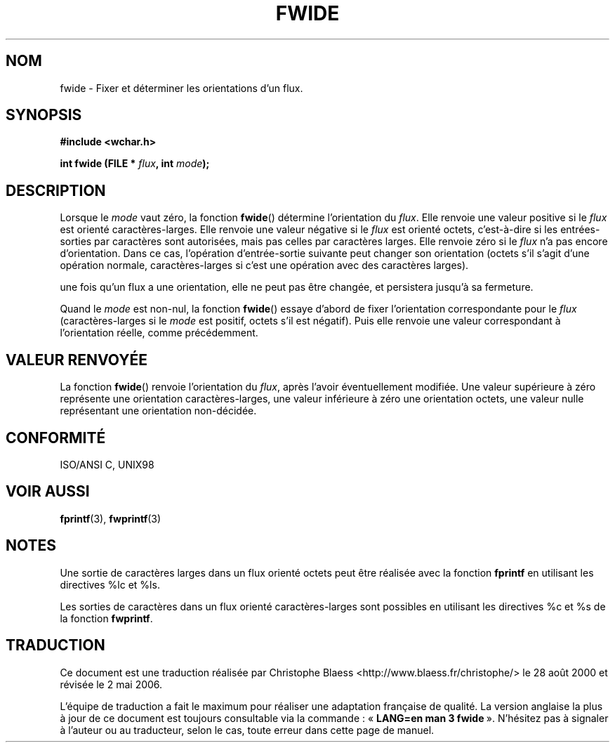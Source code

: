 .\" Copyright (c) Bruno Haible <haible@clisp.cons.org>
.\"
.\" This is free documentation; you can redistribute it and/or
.\" modify it under the terms of the GNU General Public License as
.\" published by the Free Software Foundation; either version 2 of
.\" the License, or (at your option) any later version.
.\"
.\" References consulted:
.\"   GNU glibc-2 source code and manual
.\"   Dinkumware C library reference http://www.dinkumware.com/
.\"   OpenGroup's Single Unix specification http://www.UNIX-systems.org/online.html
.\"   ISO/IEC 9899:1999
.\"
.\" Traduction 28/08/2000 par Christophe Blaess (ccb@club-internet.fr)
.\" LDP 1.30
.\" Màj 21/07/2003 LDP-1.56
.\" Màj 01/05/2006 LDP-1.67.1
.\"
.TH FWIDE 3 "17 novembre 1999" LDP "Manuel du programmeur Linux"
.SH NOM
fwide \- Fixer et déterminer les orientations d'un flux.
.SH SYNOPSIS
.nf
.B #include <wchar.h>
.sp
.BI "int fwide (FILE * " flux ", int " mode );
.fi
.SH DESCRIPTION
Lorsque le \fImode\fP vaut zéro, la fonction \fBfwide\fP() détermine l'orientation
du \fIflux\fP. Elle renvoie une valeur positive si le \fIflux\fP est orienté
caractères-larges. Elle renvoie une valeur négative si le \fIflux\fP est orienté octets,
c'est-à-dire si les entrées-sorties par caractères sont autorisées, mais pas celles
par caractères larges. Elle renvoie zéro si le \fIflux\fP n'a pas encore d'orientation.
Dans ce cas, l'opération d'entrée-sortie suivante peut changer son orientation (octets
s'il s'agit d'une opération normale, caractères-larges si c'est une opération avec
des caractères larges).
.PP
une fois qu'un flux a une orientation, elle ne peut pas être changée, et persistera jusqu'à sa fermeture.
.PP
Quand le \fImode\fP est non-nul, la fonction \fBfwide\fP() essaye d'abord de fixer l'orientation
correspondante pour le \fIflux\fP (caractères-larges si le \fImode\fP est positif, octets s'il est négatif).
Puis elle renvoie une valeur correspondant à l'orientation réelle, comme précédemment.
.SH "VALEUR RENVOYÉE"
La fonction \fBfwide\fP() renvoie l'orientation du \fIflux\fP, après l'avoir éventuellement modifiée.
Une valeur supérieure à zéro représente une orientation caractères-larges, une valeur inférieure à zéro
une orientation octets, une valeur nulle représentant une orientation non-décidée.
.SH "CONFORMITÉ"
ISO/ANSI C, UNIX98
.SH "VOIR AUSSI"
.BR fprintf (3),
.BR fwprintf (3)
.SH NOTES
Une sortie de caractères larges dans un flux orienté octets peut être réalisée avec la fonction
\fBfprintf\fP en utilisant les directives %lc et %ls.
.PP
Les sorties de caractères dans un flux orienté caractères-larges sont possibles en utilisant
les directives %c et %s de la fonction \fBfwprintf\fP.
.SH TRADUCTION
.PP
Ce document est une traduction réalisée par Christophe Blaess
<http://www.blaess.fr/christophe/> le 28\ août\ 2000
et révisée le 2\ mai\ 2006.
.PP
L'équipe de traduction a fait le maximum pour réaliser une adaptation
française de qualité. La version anglaise la plus à jour de ce document est
toujours consultable via la commande\ : «\ \fBLANG=en\ man\ 3\ fwide\fR\ ».
N'hésitez pas à signaler à l'auteur ou au traducteur, selon le cas, toute
erreur dans cette page de manuel.
